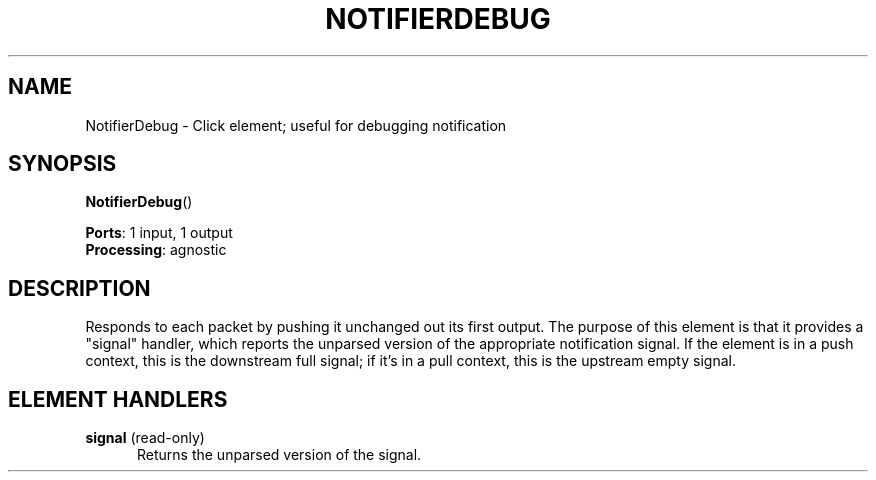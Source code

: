 .\" -*- mode: nroff -*-
.\" Generated by 'click-elem2man' from '../elements/test/notifierdebug.hh:7'
.de M
.IR "\\$1" "(\\$2)\\$3"
..
.de RM
.RI "\\$1" "\\$2" "(\\$3)\\$4"
..
.TH "NOTIFIERDEBUG" 7click "12/Oct/2017" "Click"
.SH "NAME"
NotifierDebug \- Click element;
useful for debugging notification
.SH "SYNOPSIS"
\fBNotifierDebug\fR()

\fBPorts\fR: 1 input, 1 output
.br
\fBProcessing\fR: agnostic
.br
.SH "DESCRIPTION"
Responds to each packet by pushing it unchanged out its first output.  The
purpose of this element is that it provides a "signal" handler, which reports
the unparsed version of the appropriate notification signal.  If the element
is in a push context, this is the downstream full signal; if it's in a pull
context, this is the upstream empty signal.
.PP

.SH "ELEMENT HANDLERS"



.IP "\fBsignal\fR (read-only)" 5
Returns the unparsed version of the signal.
.PP

